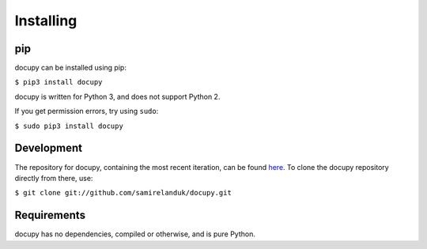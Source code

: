 Installing
----------

pip
~~~

docupy can be installed using pip:

``$ pip3 install docupy``

docupy is written for Python 3, and does not support Python 2.

If you get permission errors, try using ``sudo``:

``$ sudo pip3 install docupy``


Development
~~~~~~~~~~~

The repository for docupy, containing the most recent iteration, can be
found `here <http://github.com/samirelanduk/docupy/>`_. To clone the
docupy repository directly from there, use:

``$ git clone git://github.com/samirelanduk/docupy.git``


Requirements
~~~~~~~~~~~~

docupy has no dependencies, compiled or otherwise, and is pure Python.
